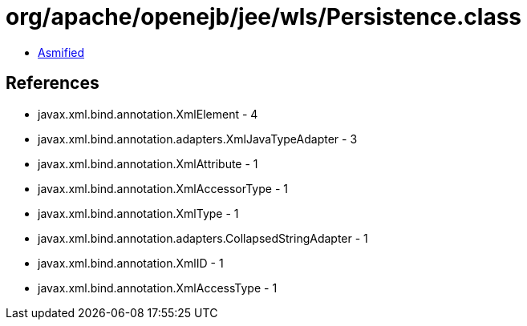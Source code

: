 = org/apache/openejb/jee/wls/Persistence.class

 - link:Persistence-asmified.java[Asmified]

== References

 - javax.xml.bind.annotation.XmlElement - 4
 - javax.xml.bind.annotation.adapters.XmlJavaTypeAdapter - 3
 - javax.xml.bind.annotation.XmlAttribute - 1
 - javax.xml.bind.annotation.XmlAccessorType - 1
 - javax.xml.bind.annotation.XmlType - 1
 - javax.xml.bind.annotation.adapters.CollapsedStringAdapter - 1
 - javax.xml.bind.annotation.XmlID - 1
 - javax.xml.bind.annotation.XmlAccessType - 1
